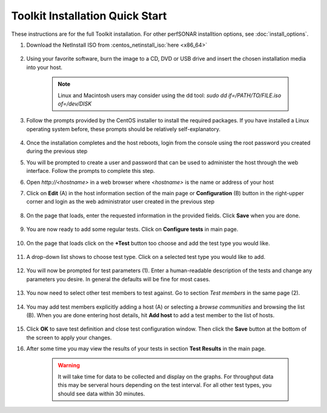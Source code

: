 *********************************
Toolkit Installation Quick Start
*********************************

These instructions are for the full Toolkit installation. For other perfSONAR installtion options, see :doc:`install_options`.

#. Download the NetInstall ISO from :centos_netinstall_iso:`here <x86_64>`

        .. seealso:: The NetInstall is the recommended installation type, but for more information on other installation types see :doc:`install_getting`.
#. Using your favorite software, burn the image to a CD, DVD or USB drive and insert the chosen installation media into your host.  

    .. note:: Linux and Macintosh users may consider using the dd tool: *sudo dd if=/PATH/TO/FILE.iso of=/dev/DISK*
#. Follow the prompts provided by the CentOS installer to install the required packages. If you have installed a Linux operating system before, these prompts should be relatively self-explanatory. 

        .. seealso:: For a complete walkthrough of these prompts see :doc:`install_centos_netinstall`
#. Once the installation completes and the host reboots, login from the console using the root password you created during the previous step
#. You will be prompted to create a user and password that can be used to administer the host through the web interface. Follow the prompts to complete this step.
    .. image:: images/install_config_first_time-user5.png
#. Open *http://<hostname>* in a web browser where *<hostname>* is the name or address of your host
#. Click on **Edit** (A) in the host information section of the main page or **Configuration** (B) button in the right-upper corner and login as the web administrator user created in the previous step
    
    .. image:: images/install_quick_start-admininfo.png
#. On the page that loads, enter the requested information in the provided fields. Click **Save** when you are done.

    .. image:: images/install_quick_start-admininfo2.png
    .. seealso:: For more information on updating administrative information see :doc:`manage_admin_info`
#. You are now ready to add some regular tests. Click on **Configure tests** in main page.

    .. image:: images/install_quick_start-configtests1.png
#. On the page that loads click on the **+Test** button too choose and add the test type you would like.

	.. image:: images/install_quick_start-configtests2.png
#. A drop-down list shows to choose test type. Click on a selected test type you would like to add. 

	.. image:: images/install_quick_start-configtests3.png
#. You will now be prompted for test parameters (1). Enter a human-readable description of the tests and change any parameters you desire. In general the defaults will be fine for most cases.

	.. image:: images/install_quick_start-configtests4.png
#. You now need to select other test members to test against. Go to section *Test members* in the same page (2). 

    .. image:: images/install_quick_start-configtests5.png	
#. You may add test members explicitly adding a host (A) or selecting a *browse communities* and browsing the list (B). When you are done entering host details, hit **Add host** to add a test member to the list of hosts.

    .. image:: images/install_quick_start-configtests6.png	
#. Click **OK** to save test definition and close test configuration window. Then click the **Save** button at the bottom of the screen to apply your changes.
    .. seealso:: For more information on adding regular tests see :doc:`manage_regular_tests`
#. After some time you may view the results of your tests in section **Test Results** in the main page.

    .. image:: images/install_quick_start-graphs.png

    .. warning:: It will take time for data to be collected and display on the graphs. For throughput data this may be serveral hours depending on the test interval. For all other test types, you should see data within 30 minutes.
    .. seealso:: For more information on using the graphs :doc:`using_graphs`


